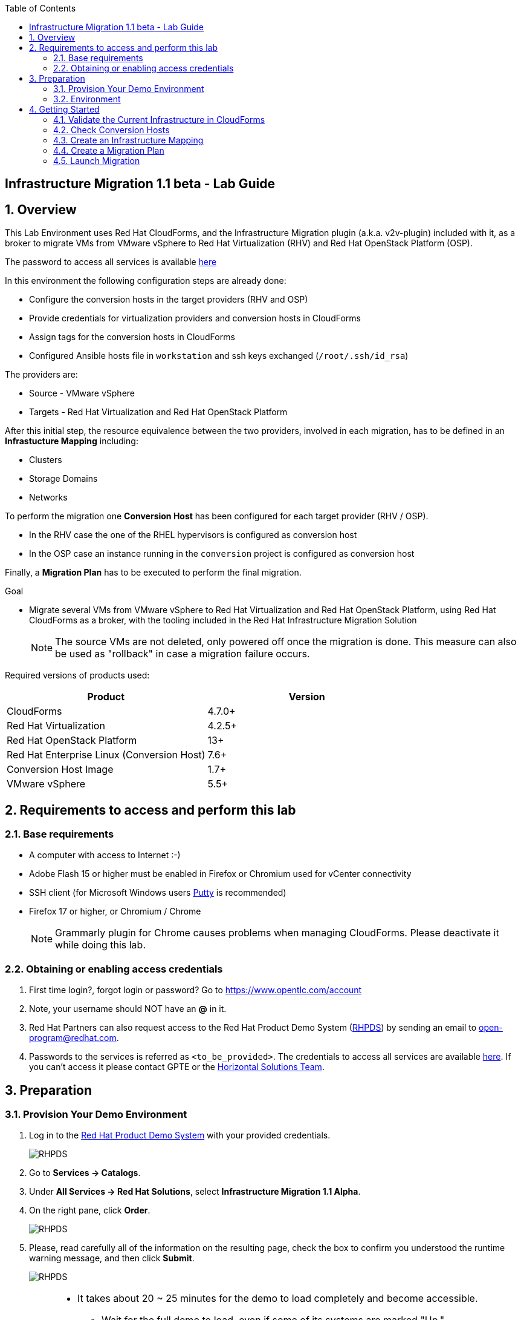 :scrollbar:
:data-uri:
:toc2:
:imagesdir: images

== Infrastructure Migration 1.1 beta - Lab Guide

:numbered:

== Overview

This Lab Environment uses Red Hat CloudForms, and the Infrastructure Migration plugin (a.k.a. v2v-plugin) included with it, as a broker to migrate VMs from VMware vSphere to Red Hat Virtualization (RHV) and Red Hat OpenStack Platform (OSP). 

The password to access all services is available link:https://mojo.redhat.com/docs/DOC-1174612-accessing-red-hat-solutions-lab-in-rhpds[here]

In this environment the following configuration steps are already done:

* Configure the conversion hosts in the target providers (RHV and OSP)
* Provide credentials for virtualization providers and conversion hosts in CloudForms
* Assign tags for the conversion hosts in CloudForms
* Configured Ansible hosts file in `workstation` and ssh keys exchanged (`/root/.ssh/id_rsa`)

The providers are:

* Source - VMware vSphere
* Targets - Red Hat Virtualization and Red Hat OpenStack Platform

After this initial step, the resource equivalence between the two providers, involved in each migration, has to be defined in an *Infrastucture Mapping* including:

* Clusters
* Storage Domains
* Networks

To perform the migration one *Conversion Host* has been configured for each target provider (RHV / OSP). 

* In the RHV case the one of the RHEL hypervisors is configured as conversion host
* In the OSP case an instance running in the `conversion` project is configured as conversion host

Finally, a *Migration Plan* has to be executed to perform the final migration.

.Goal
* Migrate several VMs from VMware vSphere to Red Hat Virtualization and Red Hat OpenStack Platform, using Red Hat CloudForms as a broker, with the tooling included in the Red Hat Infrastructure Migration Solution
+
NOTE: The source VMs are not deleted, only powered off once the migration is done. This measure can also be used as "rollback" in case a migration failure occurs.

Required versions of products used:

[cols="1,1",options="header"]
|=======
|Product |Version
|CloudForms |4.7.0+ 
|Red Hat Virtualization |4.2.5+
|Red Hat OpenStack Platform |13+
|Red Hat Enterprise Linux (Conversion Host) |7.6+
|Conversion Host Image |1.7+
|VMware vSphere |5.5+
|=======

== Requirements to access and perform this lab

=== Base requirements

* A computer with access to Internet :-)
* Adobe Flash 15 or higher must be enabled in Firefox or Chromium used for vCenter connectivity
* SSH client (for Microsoft Windows users link:https://www.putty.org/[Putty] is recommended)
* Firefox 17 or higher, or Chromium / Chrome
+
[NOTE]
Grammarly plugin for Chrome causes problems when managing CloudForms. Please deactivate it while doing this lab.

=== Obtaining or enabling access credentials

. First time login?, forgot login or password? Go to https://www.opentlc.com/account 

. Note, your username should NOT have an *@* in it. 

. Red Hat Partners can also request access to the Red Hat Product Demo System (link:https://rhpds.redhat.com[RHPDS]) by sending an email to open-program@redhat.com. 

. Passwords to the services is referred as `<to_be_provided>`. The credentials to access all services are available link:https://mojo.redhat.com/docs/DOC-1174612-accessing-red-hat-solutions-lab-in-rhpds[here]. If you can't access it please contact GPTE or the link:https://mojo.redhat.com/community/marketing/vertical-marketing/horizontal-solutions/people[Horizontal Solutions Team].

== Preparation

=== Provision Your Demo Environment

. Log in to the link:https://rhpds.redhat.com/[Red Hat Product Demo System] with your provided credentials. 
+
image::rhpds_login.png[RHPDS]

[start=2]
. Go to *Services -> Catalogs*.
. Under *All Services -> Red Hat Solutions*, select *Infrastructure Migration 1.1 Alpha*.
. On the right pane, click *Order*.
+
image::rhpds_catalog.png[RHPDS]

[start=5]
. Please, read carefully all of the information on the resulting page, check the box to confirm you understood the runtime warning message, and then click *Submit*.
+
image::rhpds_order.png[RHPDS]

[IMPORTANT]
====
* It takes about 20 ~ 25 minutes for the demo to load completely and become accessible.
** Wait for the full demo to load, even if some of its systems are marked "Up."
* Watch for an email with information about how to access your demo environment.
** Make note of the email's contents: a list of hostnames, IP addresses, and your GUID.
** Whenever you see <YOUR-GUID> in the demo instructions, replace it with the GUID provided in the email.
* You can get real-time updates and status of your demo environment at https://www.opentlc.com/rhpds-status.
====

[TIP]
Be mindful of the runtime of your demo environment! It may take several hours to complete the demo, so you may need to extend the runtime. This is especially important in later steps when you are building virtual machines. For information on how to extend runtime and lifetime, see https://www.opentlc.com/lifecycle.

=== Environment

A full new demo environment is deployed on every request. To make the environment unique a 4 character identifier is assigned to it (i.e. `1e37`), this identifier is referred in this documentation as *YOUR-GUID*.  

The demo environment consists of the following systems:

image::blueprint.png[Blueprint]

[cols="1,1,1,2",options="header"]
|=======
| Hostname | Internal IP | External name | Description
|`workstation.example.com` |`192.168.0.10` | workstation-<YOUR-GUID>.rhpds.opentlc.com |Jump host and Ansible host
|`storage.example.com` |`192.168.0.254` | workstation-<YOUR-GUID>.rhpds.opentlc.com | NFS server
|`cf.example.com` |`192.168.0.100` |  cf-<YOUR-GUID>.rhpds.opentlc.com |CloudForms server
|`rhvm.example.com` |`192.168.0.35` | rhvm-<YOUR-GUID>.rhpds.opentlc.com |Red Hat Virtualization Manager server
|`kvm1.example.com` |`192.168.0.41` | kvm1-<YOUR-GUID>.rhpds.opentlc.com |KVM hypervisor managed by Red Hat Virtualization
|`kvm2.example.com` |`192.168.0.42` | kvm2-<YOUR-GUID>.rhpds.opentlc.com |KVM hypervisor managed by Red Hat Virtualization
|`horizon.example.com` |`192.168.10.19` | horizon-<YOUR-GUID>.rhpds.opentlc.com |Red Hat OpenStack Platform web UI and User API Endpoint
|`controller.example.com` |`10.100.0.111` | controller-<YOUR-GUID>.rhpds.opentlc.com |Red Hat OpenStack Platform controller
|`compute0.example.com` |`10.100.0.105` | compute0-<YOUR-GUID>.rhpds.opentlc.com |Red Hat OpenStack Platform compute
|`compute1.example.com` |`10.100.0.107` | compute1-<YOUR-GUID>.rhpds.opentlc.com |Red Hat OpenStack Platform compute
|`rhvm.example.com` |`192.168.0.35` | rhvm-<YOUR-GUID>.rhpds.opentlc.com |Red Hat Virtualization Manager server
|`esx1.example.com` |`192.168.0.51` | N/A |ESXi hypervisor
|`esx2.example.com` |`192.168.0.52` | N/A |ESXi hypervisor
|`vcenter.example.com` |`192.168.0.50` | vcenter-<YOUR-GUID>.rhpds.opentlc.com |VMware vCenter server
|=======

The architecture of the deployment can be depicted as it follows:

image::architecture_diagram.png[Architecture Diagram]

* Networks
Networks used in the environment

[cols="1,1,2",options="header"]
|=======
| Network Name | IP range | Description
| `Admin` | `192.168.x.x/16` | General adminitration and Storage network.
| `Service` | `10.10.0.x/24` | Internal network for the app to connect LB to EAP and to DB. 
| `Servicer-DMZ` | `10.9.0.x/24` | External DMZ network to publish the app. Also access to the user API for OSP and Horizon (Provider network)
| `OSP Provisioning` | `10.100.0.x/24` | OpenStack provisioning network (includes Director and PXE), as well as access to the Admin API endpoint and control plane.  
|=======

* Virtual Machines 
This deployment of the migration environment includes the following VMs provisioned in the vSphere environment in order to be migrated:

[cols="1,1,2",options="header"]
|=======
| Name | IPs | Description
| `jboss0.example.com` | 10.10.0.110 | Red Hat Enterprise Linux 7 host running JBoss EAP, connected to the `Service` network.
| `jboss1.example.com` | 10.10.0.111 | Red Hat Enterprise Linux 7 host running JBoss EAP, connected to the `Service` network.
| `lb.example.com` | 10.10.0.100 , 10.9.0.100 | Red Hat Enterprise Linux 7 host running JBoss Core Service Apache HTTP server configured with mod_cluster to proxy traffic to `jboss0` and `jboss1`, connected to the `Service` and `Servicer-DMZ` networks.
| `db.example.com` | 10.10.0.120 | Red Hat Enterprise Linux 7 host running PostgreSQL providing service to `jboss0` and `jboss1` through the `Service` network.
|=======

* An external service is configured as https://app-<YOUR-GUID>.rhpds.opentlc.com pointing to the Load Balancer to make the Ticket Monster app accesible.

== Getting Started

. Once the system is running, use SSH to access your demo server using your OPENTLC login name and private SSH key.

* Using a Unix/Linux system:
+
----
$ ssh -i /path/to/private_key <YOUR-OpenTLC-USERNAME-redhat.com>@workstation-<YOUR-GUID>.rhpds.opentlc.com
----

* Example for user 'batman' and GUID '1e37', using the default ssh private key:
+
----
$ ssh -i ~/.ssh/id_rsa batman-redhat.com@workstation-1e37.rhpds.opentlc.com
----

. Become `root` using the provided password:
+
----
$ sudo -i
----

. Check the status of the whole environment, from the `workstation`, using ansible:
+
----
# ansible all -m ping
----
+
This command establishes a connection to all the machines in the environment (except ESXi servers). 
In case the machines are up an running a success message, per each, will show up. 
This is an example of a success message for the VM `cf.example.com`:
+
----
cf.example.com | SUCCESS => {
    "changed": false, 
    "ping": "pong"
}
----
+ 
To check the infrastructure machines the following command can be also used:
+
----
# ansible infra -m ping
----
There are 4 VMs in the vCenter environment hosting an app with JBoss Core Services' Apache HTTP + modcluster as loadbalancer, two JBoss EAP 7 in domain mode, and a Postgresql database.
To check only if these ones are running, you may use the following command:
+
----
# ansible app -m ping
----
+ 
[NOTE]
As this environment is quite big, and it is generated and powered up for you on a cloud environment, some resources may suffer from issues or delays depending on the status of the cloud. You may need to manually start up or reboot some of them. Please review everything is running before proceeding forward.

. Establish an SSH connection to the CloudForms server and monitor `automation.log`:
+
----
# ssh cf.example.com
# tail -f /var/www/miq/vmdb/log/automation.log
----
+
[TIP]
The log entries are very long, so it helps if you stretch this window as wide as possible.
+
[NOTE]
The log entries can be also seen in the CloudForms web UI in *Automation -> Automate -> Log*.

. Verify that the Ticket Monster app is running:

* Point your browser to https://app-<YOUR-GUID>.rhpds.opentlc.com and check it is running:
+
image::app-ticketmonster-running.png[Ticket Monster app running]
[NOTE]
You must accept all of the self-signed SSL certificates.
+
image::ssl_cert_warning.png[SSL Cert Warning]
+
If the ticketmonster app is not running, you may run the following command in `workstation`:
+
----
# start_vms
----

. Prepare to manage the environment. From a web browser, open each of the URLs below in its own window or tab, using these credentials (except when noted):

* *Username*: `admin`
* *Password*: `<to_be_provided>`
+
[NOTE]
You must accept all of the self-signed SSL certificates.

* *Red Hat Virtualization Manager:* `https://rhvm-<YOUR-GUID>.rhpds.opentlc.com`
.. Navigate to and click *Administration Portal* and log in using `admin`, `<to_be_provided>`, and `internal`.
+
image::rhv_login.png[RHV Login]

.. Verify that the Cluster is up and Hypervisors are active
+
[TIP]
As this is nested virtualization, sometimes the CPU type of the hypervisor is changed. 
+
image::rhv_hypervisors_up.png[RHV Hypervisors up]

* *vCenter:* `https://vcenter-<YOUR-GUID>.rhpds.opentlc.com`
+
image::vsphere_web_client_0.png[vCenter Login]

** Flash Player is required.
+
[TIP]
Modern browsers have flash player disabled by default. You  need to enable it to access and use the web manager interface in vSphere 5.5.

* Click on *Log in to vSphere Web Client*
+
image::vsphere_web_client_1.png[vSphere Web Client Login]
+
[WARNING]
Use `root` as the username to log in to vCenter.

* Click *Click on VMs and Templates*.
+
image::vsphere_web_client_2.png[vCenter]

.. Click *VMs and Templates* and verify that the 4 VMs `lb.example.com`, `jboss0.example.com`, `jboss1.example.com` and `db.example.com` are running. 
+
image::vsphere_web_client_3.png[vCenter]

* *CloudForms:* `https://cf-<YOUR-GUID>.rhpds.opentlc.com`
+
image::cloudforms_login.png[CloudForms Login]
+
[TIP]
You can also find these URLs in the email provided when you provisioned the demo environment.
+
image::cloudforms_dashboard.png[CloudForms Dashboard]


* *OpenStack Horizon:* `http://horizon-<YOUR-GUID>.rhpds.opentlc.com`
+
image::horizon_login.png[Horizon Login]
+
[NOTE]
Horizon access still does not have https configured (sorry!)
+
image::horizon_dashboard.png[Horizon Dashboard]

=== Validate the Current Infrastructure in CloudForms

. Log in with user `admin` and the provided password in CloudForms. Once in the web interface, go to *Compute -> Infrastructure -> Providers*.
+
image::cloudforms_infrastructure_providers_1.png[CloudForms Infrastructure Providers 1]

. If you see an exclamation mark (*!*), or a cross (*x*) in a provider, check the provider's box, go to *Authentication -> Re-check Authentication Status*.
+
image::cloudforms_infrastructure_providers_2.png[CloudForms Infrastructure Providers 2]
+
image::cloudforms_infrastructure_providers_3.png[CloudForms Infrastructure Providers 3]
+
[TIP]
Take into account that vCenter may take longer to start.

. To have proper information on all the resources available, check the provider's box, go to *Configuration -> Refresh Relationships and Power States*.
+
image::cloudforms_infrastructure_providers_4.png[CloudForms Infrastructure Providers 4]
+
image::cloudforms_infrastructure_providers_5.png[CloudForms Infrastructure Providers 5]

. Time to go to *Compute -> Clouds -> Providers*.
+
image::cloudforms_cloud_providers_1.png[CloudForms Clouds Providers 1]

. If you see an exclamation mark (*!*), or a cross (*x*) in the provider, check the provider's box, go to *Authentication -> Re-check Authentication Status*.
+
image::cloudforms_cloud_providers_2.png[CloudForms Clouds Providers 2]
+
image::cloudforms_cloud_providers_3.png[CloudForms Clouds Providers 3]

. To have proper information on all the resources available, check the provider's box, go to *Configuration -> Refresh Relationships and Power States*.
+
image::cloudforms_cloud_providers_4.png[CloudForms Clouds Providers 4]
+
image::cloudforms_cloud_providers_5.png[CloudForms Clouds Providers 5]

. Go to *Compute -> Infrastructure -> Virtual Machines -> VMs -> All VMs*.
+
image::cloudforms_vms_1.png[CloudForms Virtual Machines 1]

. All VMs, Orphaned VMs and Templates in both RHV and vSphere show as entities in CloudForms.
+
image::cloudforms_vms_2.png[CloudForms Virtual Machines 2]
+
[NOTE]
If you needed to validate providers, you may have to wait a few minutes and refresh the screen before the VMs show up.

. Select the pane *VMs & Templates* and, in it, the *vSphere* provider.

. Only the VMs and Templates in vSphere will show.
+
image::cloudforms_vms_3.png[CloudForms Virtual Machines 3]
+
[TIP]
This is a good way to check that the app VMs are up and running and start the sopped ones.

=== Check Conversion Hosts

*Conversion hosts* are the machines that will connect to the vCenter API, in the same fashion backup software would work, get the data from it, perfom the changes required, and send it to the RHV manager API or OSP User API Endopint.
 
[WARNING]
*Conversion hosts* used to be managed by using *tags* in *CloudForms* in Infrastructure Migration Solution version *1.0*. For version *1.1*, tags are deprecated and new *database entries* are being used to identify them. 
 
. Let's check the conversion host configuration by accesing the *rails console*

* First connect to *CloudForms* via SSH from the `workstation`
+
----
# ssh cf.example.com
----

* Then go to the rails app folder and start the rails console
+
----
[root@cf ~]# vmdb
[root@cf vmdb]# pwd
/var/www/miq/vmdb
[root@cf vmdb]# rails c
irb(main):001:0> 
----

* Let's get the list of the conversion hosts
+
----
[root@cf vmdb]# rails c
** CFME 5.10.0.29, codename: Hammer
Loading production environment (Rails 5.0.7.1)
irb(main):001:0> pp ConversionHost.all
PostgreSQLAdapter#log_after_checkout, connection_pool: size: 5, connections: 1, in use: 1, waiting_in_queue: 0
[#<ConversionHost:0x000000000affe560
  id: 1,
  name: "kvm1.example.com",
  address: nil,
  type: nil,
  resource_type: "Host",
  resource_id: 3,
  version: nil,
  max_concurrent_tasks: nil,
  vddk_transport_supported: true,
  ssh_transport_supported: false,
  created_at: Wed, 12 Dec 2018 16:17:17 UTC +00:00,
  updated_at: Wed, 12 Dec 2018 16:17:17 UTC +00:00,
  concurrent_transformation_limit: nil,
  cpu_limit: nil,
  memory_limit: nil,
  network_limit: nil,
  blockio_limit: nil>,
 #<ConversionHost:0x000000000affe2e0
  id: 2,
  name: "conversion2",
  address: nil,
  type: nil,
  resource_type: "VmOrTemplate",
  resource_id: 20,
  version: nil,
  max_concurrent_tasks: 5,
  vddk_transport_supported: true,
  ssh_transport_supported: nil,
  created_at: Tue, 18 Dec 2018 14:45:14 UTC +00:00,
  updated_at: Tue, 18 Dec 2018 14:45:43 UTC +00:00,
  concurrent_transformation_limit: nil,
  cpu_limit: nil,
  memory_limit: nil,
  network_limit: nil,
  blockio_limit: nil>]
=> #<ActiveRecord::Relation [#<ConversionHost id: 1, name: "kvm1.example.com", address: nil, type: nil, resource_type: "Host", resource_id: 3, version: nil, max_concurrent_tasks: nil, vddk_transport_supported: true, ssh_transport_supported: false, created_at: "2018-12-12 16:17:17", updated_at: "2018-12-12 16:17:17", concurrent_transformation_limit: nil, cpu_limit: nil, memory_limit: nil, network_limit: nil, blockio_limit: nil>, #<ConversionHost id: 2, name: "conversion2", address: nil, type: nil, resource_type: "VmOrTemplate", resource_id: 20, version: nil, max_concurrent_tasks: 5, vddk_transport_supported: true, ssh_transport_supported: nil, created_at: "2018-12-18 14:45:14", updated_at: "2018-12-18 14:45:43", concurrent_transformation_limit: nil, cpu_limit: nil, memory_limit: nil, network_limit: nil, blockio_limit: nil>]>

----
+
[NOTE]
This functionality is expected to be available through the web interface for version 1.2

* Let's get the info on the conversion host `kvm1.example.com`
+
----
irb(main):001:0> ConversionHost.find_by(name: 'kvm1.example.com')
PostgreSQLAdapter#log_after_checkout, connection_pool: size: 5, connections: 1, in use: 1, waiting_in_queue: 0
=> #<ConversionHost id: 1, name: "kvm1.example.com", address: nil, type: nil, resource_type: "Host", resource_id: 3, version: nil, max_concurrent_tasks: nil, vddk_transport_supported: true, ssh_transport_supported: false, created_at: "2018-12-12 16:17:17", updated_at: "2018-12-12 16:17:17", concurrent_transformation_limit: nil, cpu_limit: nil, memory_limit: nil, network_limit: nil, blockio_limit: nil>
----

* Let's get the info on the conversion host `conversion2`
+
----
irb(main):002:0> ConversionHost.find_by(name: 'conversion2')
=> #<ConversionHost id: 2, name: "conversion2", address: nil, type: nil, resource_type: "VmOrTemplate", resource_id: 20, version: nil, max_concurrent_tasks: 5, vddk_transport_supported: true, ssh_transport_supported: nil, created_at: "2018-12-18 14:45:14", updated_at: "2018-12-18 14:45:43", concurrent_transformation_limit: nil, cpu_limit: nil, memory_limit: nil, network_limit: nil, blockio_limit: nil>
----


The credentials that CloudForms uses to connect to Conversion Hosts are stored in the *Host* properties or in the *Provider* properties

. Now let's check the credentials in the UI. On the `cf` system, go to *Compute -> Infrastructure -> Hosts*.
+
image::conversion_host_1.png[Conversion Host 1]

. Click *kvm1.example.com*.
+
image::conversion_host_2.png[Conversion Host 2]

. Select *Configuration -> Edit this item* (back in `kvm1.example.com`).
+
image::conversion_host_8a.png[Conversion Host 8]
+
image::conversion_host_8b.png[Conversion Host 8]

. Check that *Username* has `root` and Password is set. You can click *Validate* to verify they are OK then the message "Credential validation was successful" will appear. This is needed to be able to connect to the conversion host and initiate the conversion.
+
image::conversion_host_9.png[Conversion Host 9]

. The conversion host is ready.

. Time to check credentials in `OpenStack` *Cloud Provider*,  go to *Compute -> Clouds -> Providers*.
+
image::conversion_host_provider_1.png[Conversion Host Cloud Provider 1]

. Click *OpenStack*.
+
image::conversion_host_provider_2.png[Conversion Host Cloud Provider 2]

. Select *Configuration -> Edit this Cloud Provider* (while in `OpenStack` provider page).
+
image::conversion_host_provider_3.png[Conversion Host Cloud Provider 3]
+
image::conversion_host_provider_4.png[Conversion Host Cloud Provider 4]

. Check the *RSA key pair* tab in which the *Username* is `root` and the `Private Key` is already configured.
+
image::conversion_host_provider_5.png[Conversion Host Cloud Provider 5]

. The conversion credentials for the Cloud Provider are ready.

=== Create an Infrastructure Mapping

. Navigate to the *Compute -> Migration -> Infrastructure Mappings*.
+
image::infrastructure_mapping_1.png[Infrastructure Mapping 1]

. Click on *Create Infrastructure Mapping*.
+
image::infrastructure_mapping_2.png[Infrastructure Mapping 2]

. In the *step 1* of the wizard, *General*, type the name `ticket-monster-map-rhv` and click *next*.
+
* A description may be added to make it easy to, later on, recognize the usage of the mapping.
+
image::infrastructure_mapping_3.png[Infrastructure Mapping 3]

. In the *step 2* of the wizard, *Clusters*, select *Source Cluster* as `vSphere\DC01\Cluster01` and *Target Cluster* as `RHV\CoolDataCenter\TrustedCluster` and click *Add Mapping*, then click *next*.
+
image::infrastructure_mapping_4.png[Infrastructure Mapping 4]

. In the *step 3* of the wizard, *Datastores*, and having selected *Cluster01 (TrustedCluster)* as the cluster to work with, select *Source Datastore* as `vSphere\Datastore` and *Target Datastore* as `RHV\VMStorageNFS` and click *Add Mapping*, then click *next*.
+
image::infrastructure_mapping_5.png[Infrastructure Mapping 5]

. In the *step 4* of the wizard, *Networks*, and having selected *Cluster01 (TrustedCluster)* as the cluster to work with. We will start by mapping the netowrk used by VMs to connect yto each other (i.e. JBoss EAP to the Database). We select *Source Network* as `vSphere\App-Internal-DPortGroup` and *Target Network* as `RHV\service` and click *Add Mapping*.
+
image::infrastructure_mapping_6a.png[Infrastructure Mapping 6]
+
* We will continue by mapping the network used by VMs to expose services to the internet(i.e. the Load Balancer exposing the Ticket Monster app). We select *Source Network* as `vSphere\App-DMZ-DPortGroup` and *Target Network* as `RHV\service-dmz` and click *Add Mapping*.
+
image::infrastructure_mapping_6b.png[Infrastructure Mapping 6]
+
* Finally we canmap the management network. To do so, select *Source Network* as `vSphere\Management Network` and *Target Network* as `RHV\ovirtmgmt` and click *Add Mapping*, then click *create*.
+
image::infrastructure_mapping_6.png[Infrastructure Mapping 6]

. In the *step 5* of the wizard, *Results*, a message `All mappings in ticket-monster-map-rhv have been mapped.` shall appear. Click *close*.
+
image::infrastructure_mapping_7.png[Infrastructure Mapping 7]
+
image::infrastructure_mapping_8.png[Infrastructure Mapping 8]

In these steps an *Infrastructure Mapping* has been created in order to simplify source and target resources using the data collected by Red hat CloudForms from both VMware vSphere and Red Hat Virtualization.

=== Create a Migration Plan

. Start in the CloudForms page accessed by navigating to *Compute -> Migration -> Migration Plans*.
+
image::migration_plan_0.png[Migration Plan 0]

. Click on *Create Migration Plan*.
+
image::migration_plan_1.png[Migration Plan 1]

. In the *step 1* of the wizard, *General*, select in the drop down menu the *Infrastructure Mapping* to be used, `ticket-monster-rhv`, add the name `ticket-monster-plan-app` and click *next*.
+
image::migration_plan_2.png[Migration Plan 2]
+
[NOTE]
Keeping the default option will take us to the VM menu selector. For massive conversions a CSV file upload can be the right choice.

. In the *step 2* of the wizard, *VMs*, select the *jboss0* and *jboss1*  virtual machines, as the ones to be migrated.
+
image::migration_plan_3.png[Migration Plan 3]
+
[NOTE]
VM selector has a filter to help find a set of VMs within a long list. We may try filtering by the term `jboss`. 

. In the *step 3* of the wizard, *Advanced Options*, we can assign *Pre* and *Post* migration playbooks to be executed during the migration. We won't use this feature just yet. Click *Next*
+
image::migration_plan_4.png[Migration Plan 4]

. In the *step 4* of the wizard, *Schedule*, select *Save migration plan to run later*. Click *Create*
+
image::migration_plan_5.png[Migration Plan 5]
+
[NOTE]
The migration plan can be run immediately, by choosing the other option. 

. In the *step 5* of the wizard, *Results*, the message `Migration Plan: ticket-monster-plan-app has been saved` shall appear. Click *Close*.
+
image::migration_plan_6.png[Migration Plan 6]

. Back to the migration page we will see how the *Infrastructure Mapping* and *Migration Plan* are ready to be run
+
image::migration_plan_7.png[Migration Plan 7]

=== Launch Migration

. To launch the migration, while in the *Compute -> Migration* page, click on the *Migrate* button in the *ticket-monster-plan-app*.
+
image::migration_running_1.png[Migration Running 1]

. The migration will get initiated. All data is gathered and preflight checks are executed.
+
image::migration_running_2.png[Migration Running 2]

. The plan gets auto-approved. Migration starts
+
image::migration_running_3.png[Migration Running 3]

. Now the migration is executing. We can see the orchestration process in Cloudforms logs
+
----
# ssh cf.example.com
# tail -f /var/www/miq/vmdb/log/automation.log
----
+
Once the pre-migration steps are finished and the conversion starts, each VM conversion process can be tracked in the Conversion Host:
+
----
# ssh kvm1.example.com
# tail -f /var/log/vdsm/import/v2v-import-*
----

. CloudForms Migration interface shows migration status too
+
image::migration_running_4.png[Migration Running 4]

. Clicking on the running plan info box will display the detailed info of the status
+
image::migration_running_5.png[Migration Running 5]

. Progress can be followed in this page
+
image::migration_running_6.png[Migration Running 6]

. For the time of the migration the JBoss EAP servers, `jboss0` and `jboss1` will be powered off in `vSphere`, migrated and then powered on in `RHV`.
+
image::migration_running_7.png[Migration Running 7]

. It is possible to check in *RHV* interface, in *Compute -> Virtual Machines* how the VM gets imported.
+
image::migration_running_8.png[Migration Running 8]

. Once the migration is finishing ...
+
image::migration_running_9.png[Migration Running 9]

. ... the VMs get powered up
+
image::migration_running_10.png[Migration Running 10]
+
image::migration_running_11.png[Migration Running 11]

. The migration gets completed.
+
image::migration_running_12.png[Migration Running 12]

. Let's check if the VMs are up and running using the following command:
+
----
# ansible app -m ping
----

. It's time to check the *app* running and accesible via the URL https://app-<YOUR-GUID>.rhpds.opentlc.com
+
image::migration_running_14.png[Migration Running 14]

. Migration can be reviewed in the Main Migration page in CloudForms
+
image::migration_running_15.png[Migration Running 15]

. Additionally the migration log can be downloaded and accessed post VM migration. This is useful for troubleshooint errors or just to check the migration details. It's worth nothing that if the migration fails prior to the VM being migrated this log will not be available. To access the log navigate to Completed Plans, and click **Download Log** and then **Migration log** next to the desired VM.
+
image::migration_log_access.png[Migration Log Access]

.. Once the log is downloaded click to open:
+
image::migration_log.png[Migration Log]

. Migrate the remaining application servers and database VMs from VMware to RHV using a CSV file.

.. Download the CSV file from link:https://raw.githubusercontent.com/RedHatDemos/RHS-Infrastructure_Migration/master/scripts/ticket_monster_migration.csv[here] and save it as `ticket_monster_migration.csv`. Check that the content is the following:
+
image:ticket_monster_csv_file.png[Multiple VM CSV File]
+
[TIP]
CSV file format is specified in the link:https://access.redhat.com/documentation/en-us/red_hat_infrastructure_migration_solution/1.0/html-single/infrastructure_migration_solution_guide/index#Creating_a_Migration_Plan[Official Documentation]

.. Navigate to *Compute -> Migration* and choose *Create Migration Plan*. We will select the same infrastructure mapping previously created, `ticket-monster-mapping`, and select *Import CSV file with a list of VMs to be migrated*. Click *Next*.
+
image::multi_vm_migration_plan_1.png[Multiple VM Migration Plan 1]

.. In the *Import File* step, click on import and select the previously downloaded file `ticket_monster_migration.csv`
+
image::multi_vm_migration_plan_2.png[Multiple VM Migration Plan 2]
+
image::multi_vm_migration_plan_3.png[Multiple VM Migration Plan 3]

.. The VM list will appear in the dialog. It is possible to modify the selection at this step but we will migrate the whole list. Click *Next*
+
image::multi_vm_migration_plan_4.png[Multiple VM Migration Plan 4]

.. In the *Advanced Options* step we will not apply any change. Click *Next*.
+
image::multi_vm_migration_plan_5.png[Multiple VM Migration Plan 5]

.. In the *Schedule* step we will *Save migration plan to run later*. The plan can later on be scheduled or directly run. Click *Next*.
+
image::multi_vm_migration_plan_6.png[Multiple VM Migration Plan 6]

.. *Results* page for the *Plan* will appear. Click *Close*
+
image::multi_vm_migration_plan_7.png[Multiple VM Migration Plan 7]

.. Back to the main *Migration* page, we can schedule or run the plan created. Click *Migrate*
+
image::multi_vm_migration_plan_8.png[Multiple VM Migration Plan 8]

.. The plan will get automatically approved and start immediatelly. The detailed status can be seen by clicking in the plan box. 
+
image::multi_vm_migration_plan_9.png[Multiple VM Migration Plan 9]
+
image::multi_vm_migration_plan_10.png[Multiple VM Migration Plan 10]

.. Once the VMs complete migration verify they are running in RHV via the RHV admin console.
+
image::multi_vm_migration_rhv.png[Multiple VM Migration RHV]

.. Verify that the Ticket Monster app is running:

* Point your browser to https://app-<YOUR-GUID>.rhpds.opentlc.com and check it is running:
+
image::app-ticketmonster-running.png[Ticket Monster Web App]

If you want a deeper knowledge on how the whole Infrastructure Migration works, you may want to read the link:insfrastructure_migration-deployment_guide.adoc[Deployment guide]. 

